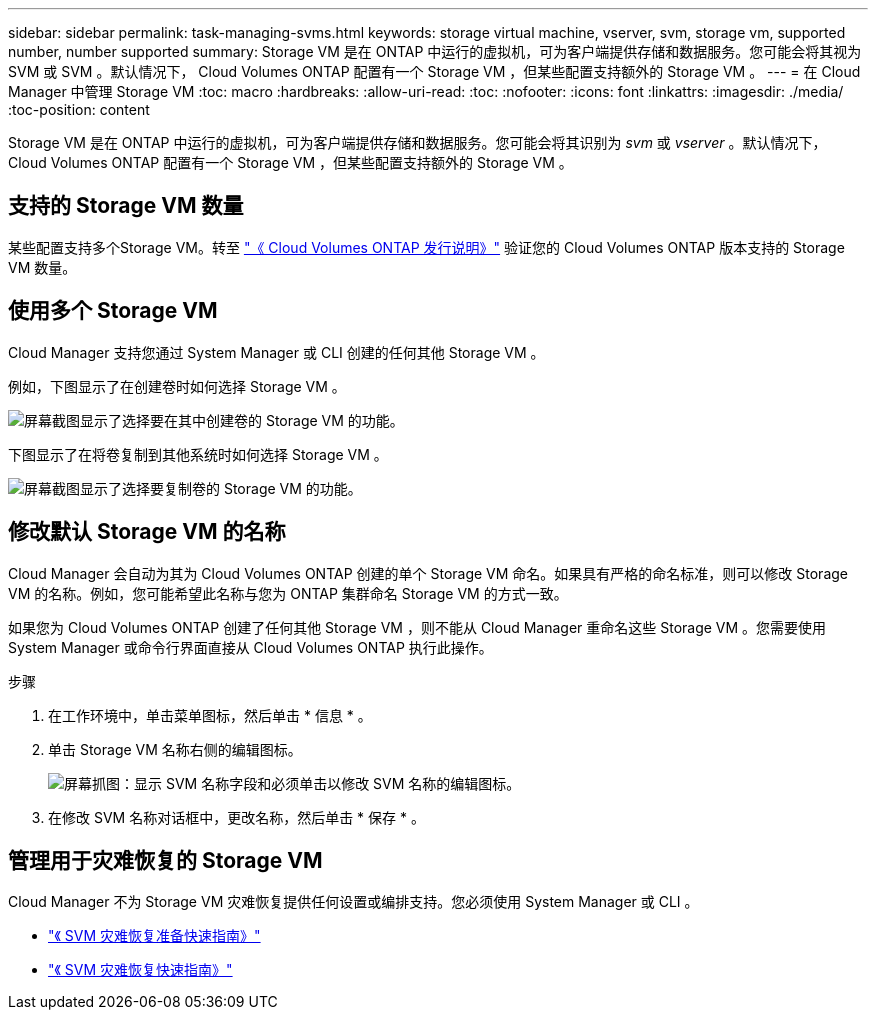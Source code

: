 ---
sidebar: sidebar 
permalink: task-managing-svms.html 
keywords: storage virtual machine, vserver, svm, storage vm, supported number, number supported 
summary: Storage VM 是在 ONTAP 中运行的虚拟机，可为客户端提供存储和数据服务。您可能会将其视为 SVM 或 SVM 。默认情况下， Cloud Volumes ONTAP 配置有一个 Storage VM ，但某些配置支持额外的 Storage VM 。 
---
= 在 Cloud Manager 中管理 Storage VM
:toc: macro
:hardbreaks:
:allow-uri-read: 
:toc: 
:nofooter: 
:icons: font
:linkattrs: 
:imagesdir: ./media/
:toc-position: content


[role="lead"]
Storage VM 是在 ONTAP 中运行的虚拟机，可为客户端提供存储和数据服务。您可能会将其识别为 _svm_ 或 _vserver_ 。默认情况下， Cloud Volumes ONTAP 配置有一个 Storage VM ，但某些配置支持额外的 Storage VM 。



== 支持的 Storage VM 数量

某些配置支持多个Storage VM。转至 https://docs.netapp.com/us-en/cloud-volumes-ontap-relnotes/index.html["《 Cloud Volumes ONTAP 发行说明》"^] 验证您的 Cloud Volumes ONTAP 版本支持的 Storage VM 数量。



== 使用多个 Storage VM

Cloud Manager 支持您通过 System Manager 或 CLI 创建的任何其他 Storage VM 。

例如，下图显示了在创建卷时如何选择 Storage VM 。

image:screenshot_create_volume_svm.gif["屏幕截图显示了选择要在其中创建卷的 Storage VM 的功能。"]

下图显示了在将卷复制到其他系统时如何选择 Storage VM 。

image:screenshot_replicate_volume_svm.gif["屏幕截图显示了选择要复制卷的 Storage VM 的功能。"]



== 修改默认 Storage VM 的名称

Cloud Manager 会自动为其为 Cloud Volumes ONTAP 创建的单个 Storage VM 命名。如果具有严格的命名标准，则可以修改 Storage VM 的名称。例如，您可能希望此名称与您为 ONTAP 集群命名 Storage VM 的方式一致。

如果您为 Cloud Volumes ONTAP 创建了任何其他 Storage VM ，则不能从 Cloud Manager 重命名这些 Storage VM 。您需要使用 System Manager 或命令行界面直接从 Cloud Volumes ONTAP 执行此操作。

.步骤
. 在工作环境中，单击菜单图标，然后单击 * 信息 * 。
. 单击 Storage VM 名称右侧的编辑图标。
+
image:screenshot_svm.gif["屏幕抓图：显示 SVM 名称字段和必须单击以修改 SVM 名称的编辑图标。"]

. 在修改 SVM 名称对话框中，更改名称，然后单击 * 保存 * 。




== 管理用于灾难恢复的 Storage VM

Cloud Manager 不为 Storage VM 灾难恢复提供任何设置或编排支持。您必须使用 System Manager 或 CLI 。

* https://library.netapp.com/ecm/ecm_get_file/ECMLP2839856["《 SVM 灾难恢复准备快速指南》"^]
* https://library.netapp.com/ecm/ecm_get_file/ECMLP2839857["《 SVM 灾难恢复快速指南》"^]

